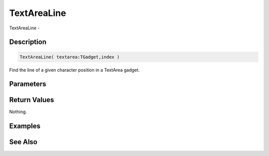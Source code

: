 .. _func_maxgui_text areas_textarealine:

============
TextAreaLine
============

TextAreaLine - 

Description
===========

.. code-block:: blitzmax

    TextAreaLine( textarea:TGadget,index )

Find the line of a given character position in a TextArea gadget.

Parameters
==========

Return Values
=============

Nothing.

Examples
========

See Also
========



